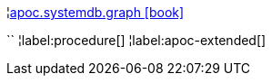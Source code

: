 ¦xref::overview/apoc.systemdb/apoc.systemdb.graph.adoc[apoc.systemdb.graph icon:book[]] +

``
¦label:procedure[]
¦label:apoc-extended[]
